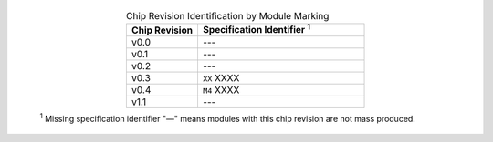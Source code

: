   .. list-table:: Chip Revision Identification by Module Marking
    :widths: 30 70
    :header-rows: 1
    :align: center

    * - Chip Revision
      - Specification Identifier \ :sup:`1`
    * - v0.0
      - ---
    * - v0.1
      - ---
    * - v0.2
      - ---
    * - v0.3
      - ``XX`` XXXX
    * - v0.4
      - ``M4`` XXXX
    * - v1.1
      - ---

  \ :sup:`1` Missing specification identifier "—" means modules with this chip revision are not mass produced.
